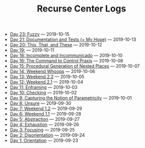 #+TITLE: Recurse Center Logs

- [[file:day-22.org][Day 23: Fuzzy]] --- 2019-10-15
- [[file:day-21.org][Day 21: Documentation and Tests (+ My Hope)]] --- 2019-10-13
- [[file:day-20.org][Day 20: This, That, and These]] --- 2019-10-12
- [[file:day-19.org][Day 19:]] --- 2019-10-11
- [[file:day-18.org][Day 18: Incomplete and Incommunicado]] --- 2019-10-10
- [[file:day-16.org][Day 16: The Command to Control Praxis]] --- 2019-10-08
- [[file:day-15.org][Day 15: Procedural Generation of Nested Places]] --- 2019-10-07
- [[file:day-14.org][Day 14: Weekend Whoops]] --- 2019-10-06
- [[file:day-13.org][Day 13: Weekend 2.2]] --- 2019-10-05
- [[file:day-12.org][Day 12: Weekend 2.1]] --- 2019-10-04
- [[file:day-11.org][Day 11: Enframing]] --- 2019-10-03
- [[file:day-10.org][Day 10: Checking]] --- 2019-10-02
- [[file:day-9.org][Day 9: Capturing the Notion of Parametricity]] --- 2019-10-01
- [[file:day-8.org][Day 8: Unsure]] --- 2019-09-30
- [[file:day-7.org][Day 7: Weekend 1.2]] --- 2019-09-29
- [[file:day-6.org][Day 6: Weekend 1.1]] --- 2019-09-28
- [[file:day-5.org][Day 5: Abstraction]] --- 2019-09-27
- [[file:day-4.org][Day 4: Exhaustion]] --- 2019-09-26
- [[file:day-3.org][Day 3: Focusing]] --- 2019-09-25
- [[file:day-2.org][Day 2: Disorientation]] --- 2019-09-24
- [[file:day-1.org][Day 1: Orientation]] --- 2019-09-23
